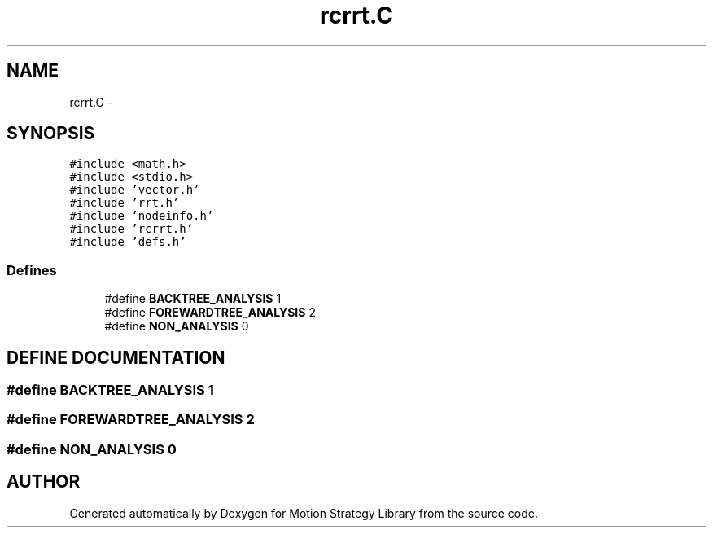.TH "rcrrt.C" 3 "26 Feb 2002" "Motion Strategy Library" \" -*- nroff -*-
.ad l
.nh
.SH NAME
rcrrt.C \- 
.SH SYNOPSIS
.br
.PP
\fC#include <math.h>\fP
.br
\fC#include <stdio.h>\fP
.br
\fC#include 'vector.h'\fP
.br
\fC#include 'rrt.h'\fP
.br
\fC#include 'nodeinfo.h'\fP
.br
\fC#include 'rcrrt.h'\fP
.br
\fC#include 'defs.h'\fP
.br

.SS "Defines"

.in +1c
.ti -1c
.RI "#define \fBBACKTREE_ANALYSIS\fP   1"
.br
.ti -1c
.RI "#define \fBFOREWARDTREE_ANALYSIS\fP   2"
.br
.ti -1c
.RI "#define \fBNON_ANALYSIS\fP   0"
.br
.in -1c
.SH "DEFINE DOCUMENTATION"
.PP 
.SS "#define BACKTREE_ANALYSIS   1"
.PP
.SS "#define FOREWARDTREE_ANALYSIS   2"
.PP
.SS "#define NON_ANALYSIS   0"
.PP
.SH "AUTHOR"
.PP 
Generated automatically by Doxygen for Motion Strategy Library from the source code.